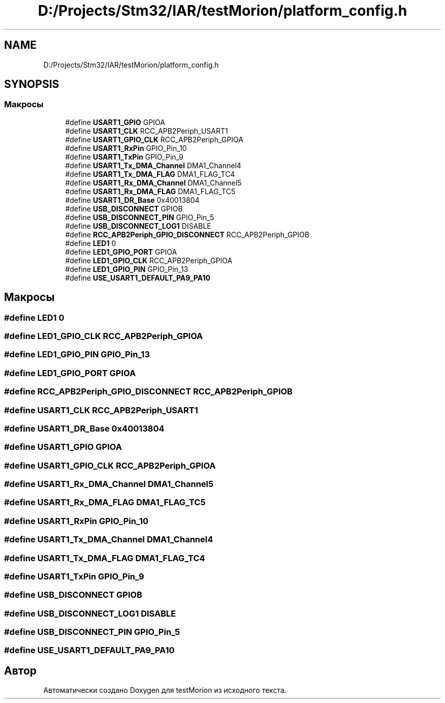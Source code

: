 .TH "D:/Projects/Stm32/IAR/testMorion/platform_config.h" 3 "Ср 10 Фев 2021" "Version 1.0.0" "testMorion" \" -*- nroff -*-
.ad l
.nh
.SH NAME
D:/Projects/Stm32/IAR/testMorion/platform_config.h
.SH SYNOPSIS
.br
.PP
.SS "Макросы"

.in +1c
.ti -1c
.RI "#define \fBUSART1_GPIO\fP   GPIOA"
.br
.ti -1c
.RI "#define \fBUSART1_CLK\fP   RCC_APB2Periph_USART1"
.br
.ti -1c
.RI "#define \fBUSART1_GPIO_CLK\fP   RCC_APB2Periph_GPIOA"
.br
.ti -1c
.RI "#define \fBUSART1_RxPin\fP   GPIO_Pin_10"
.br
.ti -1c
.RI "#define \fBUSART1_TxPin\fP   GPIO_Pin_9"
.br
.ti -1c
.RI "#define \fBUSART1_Tx_DMA_Channel\fP   DMA1_Channel4"
.br
.ti -1c
.RI "#define \fBUSART1_Tx_DMA_FLAG\fP   DMA1_FLAG_TC4"
.br
.ti -1c
.RI "#define \fBUSART1_Rx_DMA_Channel\fP   DMA1_Channel5"
.br
.ti -1c
.RI "#define \fBUSART1_Rx_DMA_FLAG\fP   DMA1_FLAG_TC5"
.br
.ti -1c
.RI "#define \fBUSART1_DR_Base\fP   0x40013804"
.br
.ti -1c
.RI "#define \fBUSB_DISCONNECT\fP   GPIOB"
.br
.ti -1c
.RI "#define \fBUSB_DISCONNECT_PIN\fP   GPIO_Pin_5"
.br
.ti -1c
.RI "#define \fBUSB_DISCONNECT_LOG1\fP   DISABLE"
.br
.ti -1c
.RI "#define \fBRCC_APB2Periph_GPIO_DISCONNECT\fP   RCC_APB2Periph_GPIOB"
.br
.ti -1c
.RI "#define \fBLED1\fP   0"
.br
.ti -1c
.RI "#define \fBLED1_GPIO_PORT\fP   GPIOA"
.br
.ti -1c
.RI "#define \fBLED1_GPIO_CLK\fP   RCC_APB2Periph_GPIOA"
.br
.ti -1c
.RI "#define \fBLED1_GPIO_PIN\fP   GPIO_Pin_13"
.br
.ti -1c
.RI "#define \fBUSE_USART1_DEFAULT_PA9_PA10\fP"
.br
.in -1c
.SH "Макросы"
.PP 
.SS "#define LED1   0"

.SS "#define LED1_GPIO_CLK   RCC_APB2Periph_GPIOA"

.SS "#define LED1_GPIO_PIN   GPIO_Pin_13"

.SS "#define LED1_GPIO_PORT   GPIOA"

.SS "#define RCC_APB2Periph_GPIO_DISCONNECT   RCC_APB2Periph_GPIOB"

.SS "#define USART1_CLK   RCC_APB2Periph_USART1"

.SS "#define USART1_DR_Base   0x40013804"

.SS "#define USART1_GPIO   GPIOA"

.SS "#define USART1_GPIO_CLK   RCC_APB2Periph_GPIOA"

.SS "#define USART1_Rx_DMA_Channel   DMA1_Channel5"

.SS "#define USART1_Rx_DMA_FLAG   DMA1_FLAG_TC5"

.SS "#define USART1_RxPin   GPIO_Pin_10"

.SS "#define USART1_Tx_DMA_Channel   DMA1_Channel4"

.SS "#define USART1_Tx_DMA_FLAG   DMA1_FLAG_TC4"

.SS "#define USART1_TxPin   GPIO_Pin_9"

.SS "#define USB_DISCONNECT   GPIOB"

.SS "#define USB_DISCONNECT_LOG1   DISABLE"

.SS "#define USB_DISCONNECT_PIN   GPIO_Pin_5"

.SS "#define USE_USART1_DEFAULT_PA9_PA10"

.SH "Автор"
.PP 
Автоматически создано Doxygen для testMorion из исходного текста\&.
